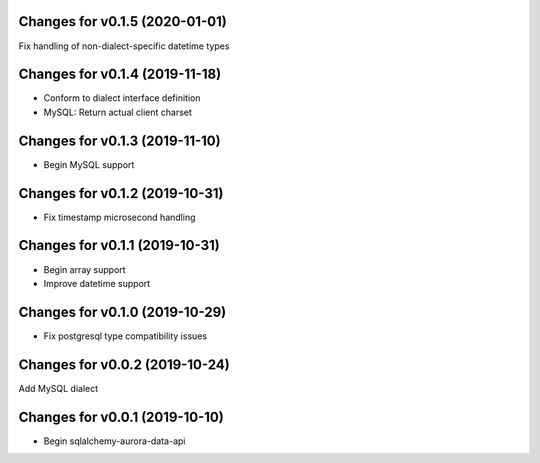 Changes for v0.1.5 (2020-01-01)
===============================

Fix handling of non-dialect-specific datetime types

Changes for v0.1.4 (2019-11-18)
===============================

-  Conform to dialect interface definition

-  MySQL: Return actual client charset

Changes for v0.1.3 (2019-11-10)
===============================

-  Begin MySQL support

Changes for v0.1.2 (2019-10-31)
===============================

-  Fix timestamp microsecond handling

Changes for v0.1.1 (2019-10-31)
===============================

-  Begin array support

-  Improve datetime support

Changes for v0.1.0 (2019-10-29)
===============================

-  Fix postgresql type compatibility issues

Changes for v0.0.2 (2019-10-24)
===============================

Add MySQL dialect

Changes for v0.0.1 (2019-10-10)
===============================

-  Begin sqlalchemy-aurora-data-api

